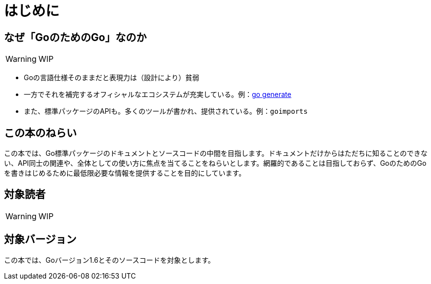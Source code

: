 [preface]
:sectnums!:

= はじめに

== なぜ「GoのためのGo」なのか

WARNING: WIP

* Goの言語仕様そのままだと表現力は（設計により）貧弱
* 一方でそれを補完するオフィシャルなエコシステムが充実している。例：link:https://blog.golang.org/generate[go generate]
* また、標準パッケージのAPIも。多くのツールが書かれ、提供されている。例：`goimports`

== この本のねらい

この本では、Go標準パッケージのドキュメントとソースコードの中間を目指します。ドキュメントだけからはただちに知ることのできない、API同士の関連や、全体としての使い方に焦点を当てることをねらいとします。網羅的であることは目指しておらず、GoのためのGoを書きはじめるために最低限必要な情報を提供することを目的にしています。

== 対象読者

WARNING: WIP

== 対象バージョン

この本では、Goバージョン1.6とそのソースコードを対象とします。

:sectnums:
